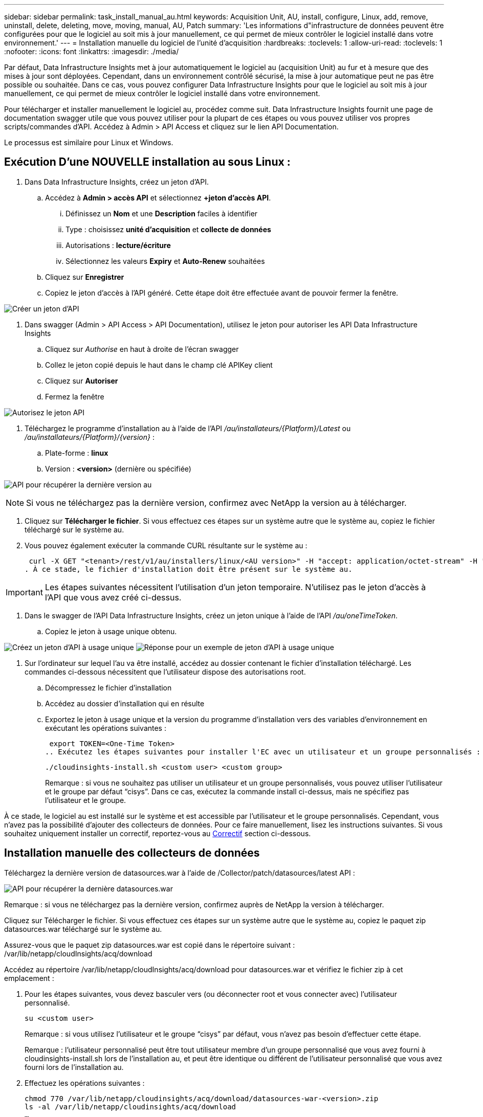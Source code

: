 ---
sidebar: sidebar 
permalink: task_install_manual_au.html 
keywords: Acquisition Unit, AU, install, configure, Linux, add, remove, uninstall, delete, deleting, move, moving, manual, AU, Patch 
summary: 'Les informations d"infrastructure de données peuvent être configurées pour que le logiciel au soit mis à jour manuellement, ce qui permet de mieux contrôler le logiciel installé dans votre environnement.' 
---
= Installation manuelle du logiciel de l'unité d'acquisition
:hardbreaks:
:toclevels: 1
:allow-uri-read: 
:toclevels: 1
:nofooter: 
:icons: font
:linkattrs: 
:imagesdir: ./media/


[role="lead"]
Par défaut, Data Infrastructure Insights met à jour automatiquement le logiciel au (acquisition Unit) au fur et à mesure que des mises à jour sont déployées. Cependant, dans un environnement contrôlé sécurisé, la mise à jour automatique peut ne pas être possible ou souhaitée. Dans ce cas, vous pouvez configurer Data Infrastructure Insights pour que le logiciel au soit mis à jour manuellement, ce qui permet de mieux contrôler le logiciel installé dans votre environnement.

Pour télécharger et installer manuellement le logiciel au, procédez comme suit. Data Infrastructure Insights fournit une page de documentation swagger utile que vous pouvez utiliser pour la plupart de ces étapes ou vous pouvez utiliser vos propres scripts/commandes d'API. Accédez à Admin > API Access et cliquez sur le lien API Documentation.

Le processus est similaire pour Linux et Windows.



== Exécution D'une NOUVELLE installation au sous Linux :

. Dans Data Infrastructure Insights, créez un jeton d'API.
+
.. Accédez à *Admin > accès API* et sélectionnez *+jeton d'accès API*.
+
... Définissez un *Nom* et une *Description* faciles à identifier
... Type : choisissez *unité d'acquisition* et *collecte de données*
... Autorisations : *lecture/écriture*
... Sélectionnez les valeurs *Expiry* et *Auto-Renew* souhaitées


.. Cliquez sur *Enregistrer*
.. Copiez le jeton d'accès à l'API généré. Cette étape doit être effectuée avant de pouvoir fermer la fenêtre.




image:Manual_AU_Create_API_Token.png["Créer un jeton d'API"]

. Dans swagger (Admin > API Access > API Documentation), utilisez le jeton pour autoriser les API Data Infrastructure Insights
+
.. Cliquez sur _Authorise_ en haut à droite de l'écran swagger
.. Collez le jeton copié depuis le haut dans le champ clé APIKey client
.. Cliquez sur *Autoriser*
.. Fermez la fenêtre




image:Manual_AU_Authorization.png["Autorisez le jeton API"]

. Téléchargez le programme d'installation au à l'aide de l'API _/au/installateurs/{Platform}/Latest_ ou _/au/installateurs/{Platform}/{version}_ :
+
.. Plate-forme : *linux*
.. Version : *<version>* (dernière ou spécifiée)




image:Manual_AU_API_Retrieve_latest.png["API pour récupérer la dernière version au"]


NOTE: Si vous ne téléchargez pas la dernière version, confirmez avec NetApp la version au à télécharger.

. Cliquez sur *Télécharger le fichier*. Si vous effectuez ces étapes sur un système autre que le système au, copiez le fichier téléchargé sur le système au.
. Vous pouvez également exécuter la commande CURL résultante sur le système au :
+
 curl -X GET "<tenant>/rest/v1/au/installers/linux/<AU version>" -H "accept: application/octet-stream" -H "X-CloudInsights-ApiKey: <token>"
. À ce stade, le fichier d'installation doit être présent sur le système au.



IMPORTANT: Les étapes suivantes nécessitent l'utilisation d'un jeton temporaire. N'utilisez pas le jeton d'accès à l'API que vous avez créé ci-dessus.

. Dans le swagger de l'API Data Infrastructure Insights, créez un jeton unique à l'aide de l'API _/au/oneTimeToken_.
+
.. Copiez le jeton à usage unique obtenu.




image:Manual_AU_one_time_token.png["Créez un jeton d'API à usage unique"]
image:Manual_AU_one_time_token_response.png["Réponse pour un exemple de jeton d'API à usage unique"]

. Sur l'ordinateur sur lequel l'au va être installé, accédez au dossier contenant le fichier d'installation téléchargé. Les commandes ci-dessous nécessitent que l'utilisateur dispose des autorisations root.
+
.. Décompressez le fichier d'installation
.. Accédez au dossier d'installation qui en résulte
.. Exportez le jeton à usage unique et la version du programme d'installation vers des variables d'environnement en exécutant les opérations suivantes :
+
 export TOKEN=<One-Time Token>
.. Exécutez les étapes suivantes pour installer l'EC avec un utilisateur et un groupe personnalisés :
+
 ./cloudinsights-install.sh <custom user> <custom group>
+
Remarque : si vous ne souhaitez pas utiliser un utilisateur et un groupe personnalisés, vous pouvez utiliser l’utilisateur et le groupe par défaut “cisys”.  Dans ce cas, exécutez la commande install ci-dessus, mais ne spécifiez pas l'utilisateur et le groupe.





À ce stade, le logiciel au est installé sur le système et est accessible par l'utilisateur et le groupe personnalisés. Cependant, vous n'avez pas la possibilité d'ajouter des collecteurs de données. Pour ce faire manuellement, lisez les instructions suivantes. Si vous souhaitez uniquement installer un correctif, reportez-vous au <<downloading-a-patch,Correctif>> section ci-dessous.



== Installation manuelle des collecteurs de données

Téléchargez la dernière version de datasources.war à l'aide de /Collector/patch/datasources/latest API :

image:API_Manual_Download_datasources.png["API pour récupérer la dernière datasources.war"]

Remarque : si vous ne téléchargez pas la dernière version, confirmez auprès de NetApp la version à télécharger.

Cliquez sur Télécharger le fichier. Si vous effectuez ces étapes sur un système autre que le système au, copiez le paquet zip datasources.war téléchargé sur le système au.

Assurez-vous que le paquet zip datasources.war est copié dans le répertoire suivant : /var/lib/netapp/cloudInsights/acq/download

Accédez au répertoire /var/lib/netapp/cloudInsights/acq/download pour datasources.war et vérifiez le fichier zip à cet emplacement :

. Pour les étapes suivantes, vous devez basculer vers (ou déconnecter root et vous connecter avec) l'utilisateur personnalisé.
+
 su <custom user>
+
Remarque : si vous utilisez l’utilisateur et le groupe “cisys” par défaut, vous n’avez pas besoin d’effectuer cette étape.

+
Remarque : l'utilisateur personnalisé peut être tout utilisateur membre d'un groupe personnalisé que vous avez fourni à cloudinsights-install.sh lors de l'installation au, et peut être identique ou différent de l'utilisateur personnalisé que vous avez fourni lors de l'installation au.

. Effectuez les opérations suivantes :
+
....
chmod 770 /var/lib/netapp/cloudinsights/acq/download/datasources-war-<version>.zip
ls -al /var/lib/netapp/cloudinsights/acq/download
…
drwxrwx--- 2 test-user2 test-group-1  4096 Feb 16 10:10 datasources-war-<version>.zip
…
....
+
Remarque : si vous utilisez l’utilisateur et le groupe cisys, ceux-ci seront affichés dans la sortie ci-dessus.

+
Remarque : si vous prévoyez d'installer en utilisant différents utilisateurs personnalisés, assurez-vous que les autorisations de groupe sont définies sur lecture et écriture pour le propriétaire et le groupe (chmod 660 …)

. Redémarrez au. Dans Data Infrastructure Insights, accédez à observabilité > Collectors et sélectionnez l'onglet acquisition Units. Choisissez redémarrer dans le menu « trois points » à droite de l'au.




== Téléchargement d'un correctif

Téléchargez le correctif à l'aide de l'API /Collector/patch/file/{version} :

image:API_Manual_Download_patch.png["API pour récupérer le correctif"]

Remarque : confirmez avec NetApp la version à télécharger.

Cliquez sur Télécharger le fichier. Si vous effectuez ces étapes sur un système autre que le système au, copiez le paquet zip téléchargé sur le système au.

Assurez-vous que le paquet zip de correctifs est copié dans le répertoire suivant : /var/lib/netapp/cloudInsights/acq/download

Accédez au répertoire /var/lib/netapp/cloudInsights/acq/download pour trouver le correctif et vérifiez le fichier .zip à cet emplacement :

. Pour les étapes suivantes, vous devez basculer vers (ou déconnecter root et vous connecter avec) l'utilisateur personnalisé.
+
 su <custom user>
+
Remarque : si vous utilisez l’utilisateur et le groupe “cisys” par défaut, vous n’avez pas besoin d’effectuer cette étape.

+
Remarque : l'utilisateur personnalisé peut être tout utilisateur membre d'un groupe personnalisé que vous avez fourni à cloudinsights-install.sh lors de l'installation au, et peut être identique ou différent de l'utilisateur personnalisé que vous avez fourni lors de l'installation au.

. Effectuez les opérations suivantes :
+
....
chmod 770 /var/lib/netapp/cloudinsights/acq/download/<patch_file_name>.zip
ls -al /var/lib/netapp/cloudinsights/acq/download
…
drwxrwx--- 2 test-user2 test-group-1  4096 Feb 16 10:10 <patch_file_name>.zip
…
....
+
Remarque : si vous utilisez l’utilisateur et le groupe cisys, ceux-ci seront affichés dans la sortie ci-dessus.

+
Remarque : si vous prévoyez d'installer en utilisant différents utilisateurs personnalisés, assurez-vous que les autorisations de groupe sont définies sur lecture et écriture pour le propriétaire et le groupe (chmod 660 …)

. Redémarrez au. Dans Data Infrastructure Insights, accédez à observabilité > Collectors et sélectionnez l'onglet acquisition Units. Choisissez redémarrer dans le menu « trois points » à droite de l'au.




== Récupération de clé externe

Si vous fournissez un script shell UNIX, il peut être exécuté par l'unité d'acquisition pour récupérer la *clé privée* et la *clé publique* de votre système de gestion des clés.

Pour récupérer la clé, Data Infrastructure Insights exécute le script en passant deux paramètres : _Key ID_ et _Key type_. _Key ID_ peut être utilisé pour identifier la clé dans votre système de gestion des clés. _Key type_ est "public" ou "privé". Lorsque le type de clé est « public », le script doit renvoyer la clé publique. Lorsque le type de clé est "privé", la clé privée doit être renvoyée.

Pour renvoyer la clé à l'unité d'acquisition, le script doit imprimer la clé sur la sortie standard. Le script doit imprimer _uniquement_ la clé de la sortie standard ; aucun autre texte ne doit être imprimé sur la sortie standard. Une fois la clé demandée imprimée sur la sortie standard, le script doit se fermer avec un code de sortie de 0 ; tout autre code de retour est considéré comme une erreur.

Le script doit être enregistré avec l'unité d'acquisition à l'aide de l'outil SecurityAdmin, qui exécutera le script avec l'unité d'acquisition. Le script doit disposer des autorisations _read_ et _execute_ pour l'utilisateur root et "cisys". Si le script shell est modifié après l'enregistrement, le script shell modifié doit être réenregistré avec l'unité d'acquisition.

|===


| paramètre d'entrée : id de clé | Identificateur de clé utilisé pour identifier la clé dans le système de gestion des clés du client. 


| paramètre d'entrée : type de clé | public ou privé. 


| sortie | La clé demandée doit être imprimée sur la sortie standard. La clé RSA 2048 bits est actuellement prise en charge. Les clés doivent être codées et imprimées au format suivant :

Format de clé privée - PEM, PKCS8 PrivateKeyInfo RFC 5958 codé DER

Format de clé publique : PEM, X.509 codé DER subjectPublicKeyInfo RFC 5280 


| code de sortie | Code de sortie de zéro pour réussir. Toutes les autres valeurs de sortie sont considérées comme ayant échoué. 


| autorisations de script | Le script doit disposer d'une autorisation de lecture et d'exécution pour l'utilisateur root et cisys. 


| journaux | Les exécutions de script sont consignées. Les journaux sont disponibles dans -

/var/log/netapp/cloudinsights/securityadmin/securityadmin.log

/var/log/netapp/cloudinsights/acq/acq.log 
|===